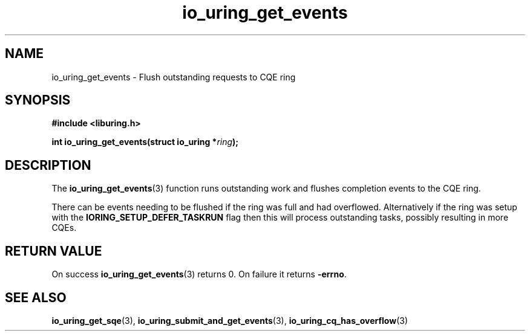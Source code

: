 .\" Copyright (C) 2022 Dylan Yudaken
.\"
.\" SPDX-License-Identifier: LGPL-2.0-or-later
.\"
.TH io_uring_get_events 3 "September 5, 2022" "liburing-2.3" "liburing Manual"
.SH NAME
io_uring_get_events \- Flush outstanding requests to CQE ring
.SH SYNOPSIS
.nf
.B #include <liburing.h>
.PP
.BI "int io_uring_get_events(struct io_uring *" ring ");"
.fi
.SH DESCRIPTION
.PP
The
.BR io_uring_get_events (3)
function runs outstanding work and flushes completion events to the CQE ring.

There can be events needing to be flushed if the ring was full and had overflowed.
Alternatively if the ring was setup with the
.BR IORING_SETUP_DEFER_TASKRUN
flag then this will process outstanding tasks, possibly resulting in more CQEs.

.SH RETURN VALUE
On success
.BR io_uring_get_events (3)
returns 0. On failure it returns
.BR -errno .
.SH SEE ALSO
.BR io_uring_get_sqe (3),
.BR io_uring_submit_and_get_events (3),
.BR io_uring_cq_has_overflow (3)
